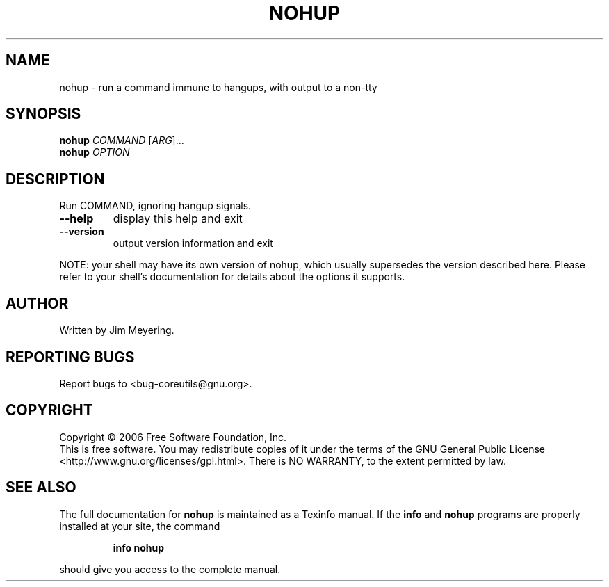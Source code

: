 .\" DO NOT MODIFY THIS FILE!  It was generated by help2man 1.35.
.TH NOHUP "1" "February 2006" "nohup 5.94" "User Commands"
.SH NAME
nohup \- run a command immune to hangups, with output to a non-tty
.SH SYNOPSIS
.B nohup
\fICOMMAND \fR[\fIARG\fR]...
.br
.B nohup
\fIOPTION\fR
.SH DESCRIPTION
.\" Add any additional description here
.PP
Run COMMAND, ignoring hangup signals.
.TP
\fB\-\-help\fR
display this help and exit
.TP
\fB\-\-version\fR
output version information and exit
.PP
NOTE: your shell may have its own version of nohup, which usually supersedes
the version described here.  Please refer to your shell's documentation
for details about the options it supports.
.SH AUTHOR
Written by Jim Meyering.
.SH "REPORTING BUGS"
Report bugs to <bug\-coreutils@gnu.org>.
.SH COPYRIGHT
Copyright \(co 2006 Free Software Foundation, Inc.
.br
This is free software.  You may redistribute copies of it under the terms of
the GNU General Public License <http://www.gnu.org/licenses/gpl.html>.
There is NO WARRANTY, to the extent permitted by law.
.SH "SEE ALSO"
The full documentation for
.B nohup
is maintained as a Texinfo manual.  If the
.B info
and
.B nohup
programs are properly installed at your site, the command
.IP
.B info nohup
.PP
should give you access to the complete manual.
